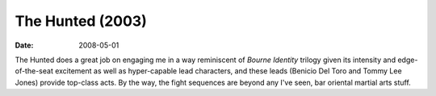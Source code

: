 The Hunted (2003)
=================

:date: 2008-05-01



The Hunted does a great job on engaging me in a way reminiscent of
*Bourne Identity* trilogy given its intensity and edge-of-the-seat
excitement as well as hyper-capable lead characters, and these leads
(Benicio Del Toro and Tommy Lee Jones) provide top-class acts. By the
way, the fight sequences are beyond any I've seen, bar oriental martial
arts stuff.
